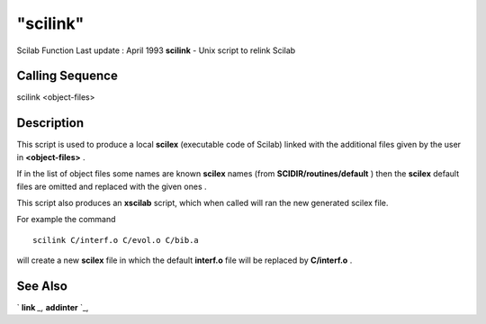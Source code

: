 ====
"scilink"
====

Scilab Function Last update : April 1993
**scilink** - Unix script to relink Scilab



Calling Sequence
~~~~~~~~~~~~~~~~

scilink <object-files>




Description
~~~~~~~~~~~

This script is used to produce a local **scilex** (executable code of
Scilab) linked with the additional files given by the user in
**<object-files>** .

If in the list of object files some names are known **scilex** names
(from **SCIDIR/routines/default** ) then the **scilex** default files
are omitted and replaced with the given ones .

This script also produces an **xscilab** script, which when called
will ran the new generated scilex file.

For example the command


::

    
    
    scilink C/interf.o C/evol.o C/bib.a
       
        


will create a new **scilex** file in which the default **interf.o**
file will be replaced by **C/interf.o** .



See Also
~~~~~~~~

` **link** `_,` **addinter** `_,

.. _
      : ://./utilities/../functions/addinter.htm
.. _
      : ://./utilities/link.htm


